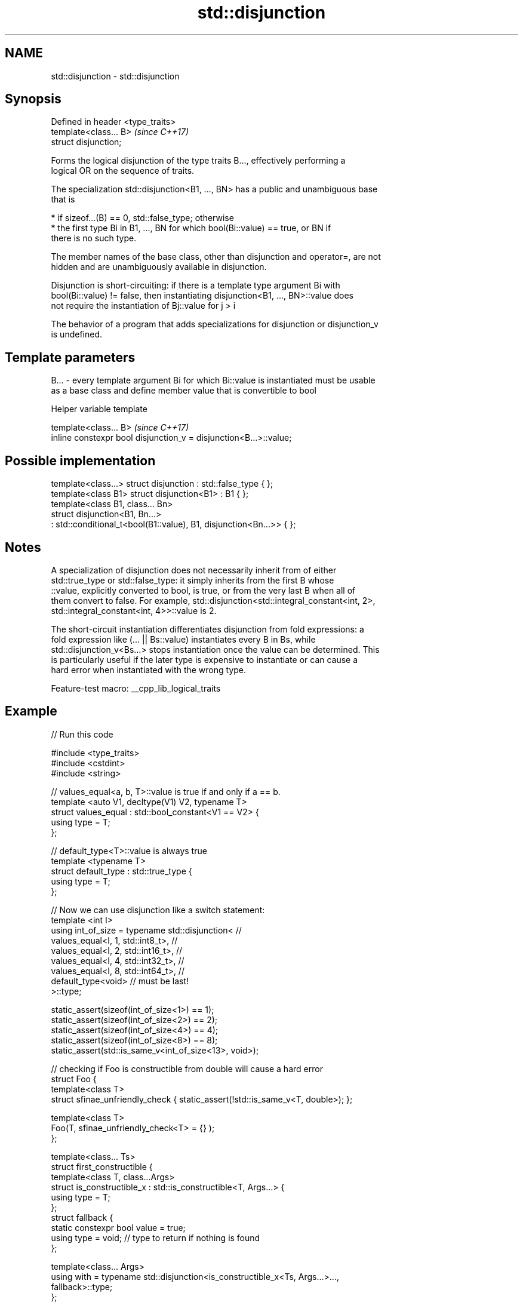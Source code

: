 .TH std::disjunction 3 "2022.07.31" "http://cppreference.com" "C++ Standard Libary"
.SH NAME
std::disjunction \- std::disjunction

.SH Synopsis
   Defined in header <type_traits>
   template<class... B>             \fI(since C++17)\fP
   struct disjunction;

   Forms the logical disjunction of the type traits B..., effectively performing a
   logical OR on the sequence of traits.

   The specialization std::disjunction<B1, ..., BN> has a public and unambiguous base
   that is

     * if sizeof...(B) == 0, std::false_type; otherwise
     * the first type Bi in B1, ..., BN for which bool(Bi::value) == true, or BN if
       there is no such type.

   The member names of the base class, other than disjunction and operator=, are not
   hidden and are unambiguously available in disjunction.

   Disjunction is short-circuiting: if there is a template type argument Bi with
   bool(Bi::value) != false, then instantiating disjunction<B1, ..., BN>::value does
   not require the instantiation of Bj::value for j > i

   The behavior of a program that adds specializations for disjunction or disjunction_v
   is undefined.

.SH Template parameters

   B... - every template argument Bi for which Bi::value is instantiated must be usable
          as a base class and define member value that is convertible to bool

  Helper variable template

   template<class... B>                                             \fI(since C++17)\fP
   inline constexpr bool disjunction_v = disjunction<B...>::value;

.SH Possible implementation

   template<class...> struct disjunction : std::false_type { };
   template<class B1> struct disjunction<B1> : B1 { };
   template<class B1, class... Bn>
   struct disjunction<B1, Bn...>
       : std::conditional_t<bool(B1::value), B1, disjunction<Bn...>>  { };

.SH Notes

   A specialization of disjunction does not necessarily inherit from of either
   std::true_type or std::false_type: it simply inherits from the first B whose
   ::value, explicitly converted to bool, is true, or from the very last B when all of
   them convert to false. For example, std::disjunction<std::integral_constant<int, 2>,
   std::integral_constant<int, 4>>::value is 2.

   The short-circuit instantiation differentiates disjunction from fold expressions: a
   fold expression like (... || Bs::value) instantiates every B in Bs, while
   std::disjunction_v<Bs...> stops instantiation once the value can be determined. This
   is particularly useful if the later type is expensive to instantiate or can cause a
   hard error when instantiated with the wrong type.

   Feature-test macro: __cpp_lib_logical_traits

.SH Example


// Run this code

 #include <type_traits>
 #include <cstdint>
 #include <string>

 // values_equal<a, b, T>::value is true if and only if a == b.
 template <auto V1, decltype(V1) V2, typename T>
 struct values_equal : std::bool_constant<V1 == V2> {
   using type = T;
 };

 // default_type<T>::value is always true
 template <typename T>
 struct default_type : std::true_type {
   using type = T;
 };

 // Now we can use disjunction like a switch statement:
 template <int I>
 using int_of_size = typename std::disjunction<  //
     values_equal<I, 1, std::int8_t>,            //
     values_equal<I, 2, std::int16_t>,           //
     values_equal<I, 4, std::int32_t>,           //
     values_equal<I, 8, std::int64_t>,           //
     default_type<void>                          // must be last!
     >::type;

 static_assert(sizeof(int_of_size<1>) == 1);
 static_assert(sizeof(int_of_size<2>) == 2);
 static_assert(sizeof(int_of_size<4>) == 4);
 static_assert(sizeof(int_of_size<8>) == 8);
 static_assert(std::is_same_v<int_of_size<13>, void>);


 // checking if Foo is constructible from double will cause a hard error
 struct Foo {
     template<class T>
     struct sfinae_unfriendly_check { static_assert(!std::is_same_v<T, double>); };

     template<class T>
     Foo(T, sfinae_unfriendly_check<T> = {} );
 };

 template<class... Ts>
 struct first_constructible {
     template<class T, class...Args>
     struct is_constructible_x : std::is_constructible<T, Args...> {
         using type = T;
     };
     struct fallback {
         static constexpr bool value = true;
         using type = void; // type to return if nothing is found
     };

     template<class... Args>
     using with = typename std::disjunction<is_constructible_x<Ts, Args...>...,
                                            fallback>::type;
 };

 // OK, is_constructible<Foo, double> not instantiated
 static_assert(std::is_same_v<first_constructible<std::string, int, Foo>::with<double>,
                              int>);

 static_assert(std::is_same_v<first_constructible<std::string, int>::with<>, std::string>);
 static_assert(std::is_same_v<first_constructible<std::string, int>::with<const char*>,
                              std::string>);
 static_assert(std::is_same_v<first_constructible<std::string, int>::with<void*>, void>);

 int main() { }

.SH See also

   negation    logical NOT metafunction
   \fI(C++17)\fP     \fI(class template)\fP
   conjunction variadic logical AND metafunction
   \fI(C++17)\fP     \fI(class template)\fP
